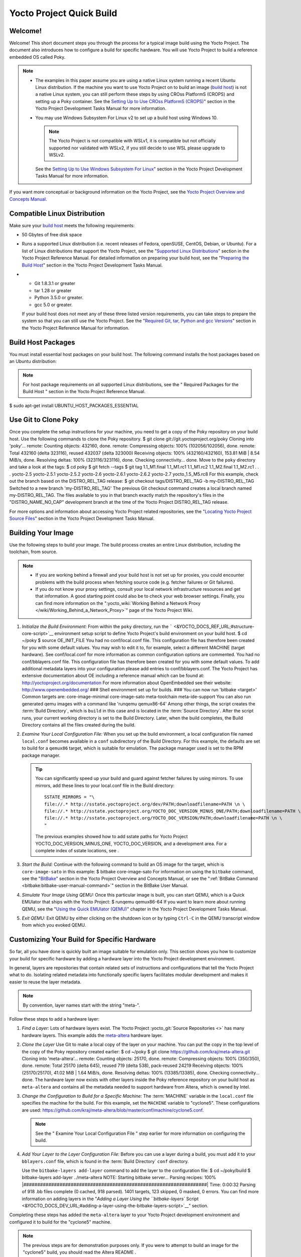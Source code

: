 .. SPDX-License-Identifier: CC-BY-2.0-UK

=========================
Yocto Project Quick Build
=========================

Welcome!
========

Welcome! This short document steps you through the process for a typical
image build using the Yocto Project. The document also introduces how to
configure a build for specific hardware. You will use Yocto Project to
build a reference embedded OS called Poky.

.. note::

   -  The examples in this paper assume you are using a native Linux
      system running a recent Ubuntu Linux distribution. If the machine
      you want to use Yocto Project on to build an image (`build
      host <&YOCTO_DOCS_REF_URL;#hardware-build-system-term>`__) is not
      a native Linux system, you can still perform these steps by using
      CROss PlatformS (CROPS) and setting up a Poky container. See the
      `Setting Up to Use CROss PlatformS
      (CROPS) <&YOCTO_DOCS_DEV_URL;#setting-up-to-use-crops>`__" section
      in the Yocto Project Development Tasks Manual for more
      information.

   -  You may use Windows Subsystem For Linux v2 to set up a build host
      using Windows 10.

      .. note::

         The Yocto Project is not compatible with WSLv1, it is
         compatible but not officially supported nor validated with
         WSLv2, if you still decide to use WSL please upgrade to WSLv2.

      See the `Setting Up to Use Windows Subsystem For
      Linux <&YOCTO_DOCS_DEV_URL;#setting-up-to-use-wsl>`__" section in
      the Yocto Project Development Tasks Manual for more information.

If you want more conceptual or background information on the Yocto
Project, see the `Yocto Project Overview and Concepts
Manual <&YOCTO_DOCS_OM_URL;>`__.

Compatible Linux Distribution
=============================

Make sure your `build
host <&YOCTO_DOCS_REF_URL;#hardware-build-system-term>`__ meets the
following requirements:

-  50 Gbytes of free disk space

-  Runs a supported Linux distribution (i.e. recent releases of Fedora,
   openSUSE, CentOS, Debian, or Ubuntu). For a list of Linux
   distributions that support the Yocto Project, see the "`Supported
   Linux
   Distributions <&YOCTO_DOCS_REF_URL;#detailed-supported-distros>`__"
   section in the Yocto Project Reference Manual. For detailed
   information on preparing your build host, see the "`Preparing the
   Build Host <&YOCTO_DOCS_DEV_URL;#dev-preparing-the-build-host>`__"
   section in the Yocto Project Development Tasks Manual.

-  

   -  Git 1.8.3.1 or greater

   -  tar 1.28 or greater

   -  Python 3.5.0 or greater.

   -  gcc 5.0 or greater.

   If your build host does not meet any of these three listed version
   requirements, you can take steps to prepare the system so that you
   can still use the Yocto Project. See the "`Required Git, tar, Python
   and gcc
   Versions <&YOCTO_DOCS_REF_URL;#required-git-tar-python-and-gcc-versions>`__"
   section in the Yocto Project Reference Manual for information.

Build Host Packages
===================

You must install essential host packages on your build host. The
following command installs the host packages based on an Ubuntu
distribution:

.. note::

   For host package requirements on all supported Linux distributions,
   see the "
   Required Packages for the Build Host
   " section in the Yocto Project Reference Manual.

$ sudo apt-get install UBUNTU_HOST_PACKAGES_ESSENTIAL

Use Git to Clone Poky
=====================

Once you complete the setup instructions for your machine, you need to
get a copy of the Poky repository on your build host. Use the following
commands to clone the Poky repository. $ git clone
git://git.yoctoproject.org/poky Cloning into 'poky'... remote: Counting
objects: 432160, done. remote: Compressing objects: 100%
(102056/102056), done. remote: Total 432160 (delta 323116), reused
432037 (delta 323000) Receiving objects: 100% (432160/432160), 153.81
MiB \| 8.54 MiB/s, done. Resolving deltas: 100% (323116/323116), done.
Checking connectivity... done. Move to the ``poky`` directory and take a
look at the tags: $ cd poky $ git fetch --tags $ git tag 1.1_M1.final
1.1_M1.rc1 1.1_M1.rc2 1.1_M2.final 1.1_M2.rc1 . . . yocto-2.5
yocto-2.5.1 yocto-2.5.2 yocto-2.6 yocto-2.6.1 yocto-2.6.2 yocto-2.7
yocto_1.5_M5.rc8 For this example, check out the branch based on the
DISTRO_REL_TAG release: $ git checkout tags/DISTRO_REL_TAG -b
my-DISTRO_REL_TAG Switched to a new branch 'my-DISTRO_REL_TAG' The
previous Git checkout command creates a local branch named
my-DISTRO_REL_TAG. The files available to you in that branch exactly
match the repository's files in the "DISTRO_NAME_NO_CAP" development
branch at the time of the Yocto Project DISTRO_REL_TAG release.

For more options and information about accessing Yocto Project related
repositories, see the "`Locating Yocto Project Source
Files <&YOCTO_DOCS_DEV_URL;#locating-yocto-project-source-files>`__"
section in the Yocto Project Development Tasks Manual.

Building Your Image
===================

Use the following steps to build your image. The build process creates
an entire Linux distribution, including the toolchain, from source.

.. note::

   -  If you are working behind a firewall and your build host is not
      set up for proxies, you could encounter problems with the build
      process when fetching source code (e.g. fetcher failures or Git
      failures).

   -  If you do not know your proxy settings, consult your local network
      infrastructure resources and get that information. A good starting
      point could also be to check your web browser settings. Finally,
      you can find more information on the
      ":yocto_wiki:`Working Behind a Network Proxy </wiki/Working_Behind_a_Network_Proxy>`"
      page of the Yocto Project Wiki.

1. *Initialize the Build Environment:* From within the ``poky``
   directory, run the
   ````` <&YOCTO_DOCS_REF_URL;#structure-core-script>`__ environment
   setup script to define Yocto Project's build environment on your
   build host. $ cd ~/poky $ source OE_INIT_FILE You had no
   conf/local.conf file. This configuration file has therefore been
   created for you with some default values. You may wish to edit it to,
   for example, select a different MACHINE (target hardware). See
   conf/local.conf for more information as common configuration options
   are commented. You had no conf/bblayers.conf file. This configuration
   file has therefore been created for you with some default values. To
   add additional metadata layers into your configuration please add
   entries to conf/bblayers.conf. The Yocto Project has extensive
   documentation about OE including a reference manual which can be
   found at: http://yoctoproject.org/documentation For more information
   about OpenEmbedded see their website: http://www.openembedded.org/
   ### Shell environment set up for builds. ### You can now run 'bitbake
   <target>' Common targets are: core-image-minimal core-image-sato
   meta-toolchain meta-ide-support You can also run generated qemu
   images with a command like 'runqemu qemux86-64' Among other things,
   the script creates the
   :term:`Build Directory`, which is
   ``build`` in this case and is located in the :term:`Source Directory`.
   After the
   script runs, your current working directory is set to the Build
   Directory. Later, when the build completes, the Build Directory
   contains all the files created during the build.

2. *Examine Your Local Configuration File:* When you set up the build
   environment, a local configuration file named ``local.conf`` becomes
   available in a ``conf`` subdirectory of the Build Directory. For this
   example, the defaults are set to build for a ``qemux86`` target,
   which is suitable for emulation. The package manager used is set to
   the RPM package manager.

   .. tip::

      You can significantly speed up your build and guard against
      fetcher failures by using mirrors. To use mirrors, add these lines
      to your
      local.conf
      file in the Build directory:
      ::

              SSTATE_MIRRORS = "\
              file://.* http://sstate.yoctoproject.org/dev/PATH;downloadfilename=PATH \n \
              file://.* http://sstate.yoctoproject.org/YOCTO_DOC_VERSION_MINUS_ONE/PATH;downloadfilename=PATH \n \
              file://.* http://sstate.yoctoproject.org/YOCTO_DOC_VERSION/PATH;downloadfilename=PATH \n \
              "
                                 

      The previous examples showed how to add sstate paths for Yocto
      Project YOCTO_DOC_VERSION_MINUS_ONE, YOCTO_DOC_VERSION, and a
      development area. For a complete index of sstate locations, see
      .

3. *Start the Build:* Continue with the following command to build an OS
   image for the target, which is ``core-image-sato`` in this example: $
   bitbake core-image-sato For information on using the ``bitbake``
   command, see the
   "`BitBake <&YOCTO_DOCS_OM_URL;#usingpoky-components-bitbake>`__"
   section in the Yocto Project Overview and Concepts Manual, or see the
   ":ref:`BitBake Command <bitbake:bitbake-user-manual-command>`" section
   in the BitBake User Manual.

4. *Simulate Your Image Using QEMU:* Once this particular image is
   built, you can start QEMU, which is a Quick EMUlator that ships with
   the Yocto Project: $ runqemu qemux86-64 If you want to learn more
   about running QEMU, see the "`Using the Quick EMUlator
   (QEMU) <&YOCTO_DOCS_DEV_URL;#dev-manual-qemu>`__" chapter in the
   Yocto Project Development Tasks Manual.

5. *Exit QEMU:* Exit QEMU by either clicking on the shutdown icon or by
   typing ``Ctrl-C`` in the QEMU transcript window from which you evoked
   QEMU.

Customizing Your Build for Specific Hardware
============================================

So far, all you have done is quickly built an image suitable for
emulation only. This section shows you how to customize your build for
specific hardware by adding a hardware layer into the Yocto Project
development environment.

In general, layers are repositories that contain related sets of
instructions and configurations that tell the Yocto Project what to do.
Isolating related metadata into functionally specific layers facilitates
modular development and makes it easier to reuse the layer metadata.

.. note::

   By convention, layer names start with the string "meta-".

Follow these steps to add a hardware layer:

1. *Find a Layer:* Lots of hardware layers exist. The Yocto Project
   :yocto_git:`Source Repositories <>` has many hardware layers.
   This example adds the
   `meta-altera <https://github.com/kraj/meta-altera>`__ hardware layer.

2. *Clone the Layer* Use Git to make a local copy of the layer on your
   machine. You can put the copy in the top level of the copy of the
   Poky repository created earlier: $ cd ~/poky $ git clone
   https://github.com/kraj/meta-altera.git Cloning into 'meta-altera'...
   remote: Counting objects: 25170, done. remote: Compressing objects:
   100% (350/350), done. remote: Total 25170 (delta 645), reused 719
   (delta 538), pack-reused 24219 Receiving objects: 100% (25170/25170),
   41.02 MiB \| 1.64 MiB/s, done. Resolving deltas: 100% (13385/13385),
   done. Checking connectivity... done. The hardware layer now exists
   with other layers inside the Poky reference repository on your build
   host as ``meta-altera`` and contains all the metadata needed to
   support hardware from Altera, which is owned by Intel.

3. *Change the Configuration to Build for a Specific Machine:* The
   :term:`MACHINE` variable in the
   ``local.conf`` file specifies the machine for the build. For this
   example, set the ``MACHINE`` variable to "cyclone5". These
   configurations are used:
   https://github.com/kraj/meta-altera/blob/master/conf/machine/cyclone5.conf.

   .. note::

      See the "
      Examine Your Local Configuration File
      " step earlier for more information on configuring the build.

4. *Add Your Layer to the Layer Configuration File:* Before you can use
   a layer during a build, you must add it to your ``bblayers.conf``
   file, which is found in the
   :term:`Build Directory` ``conf``
   directory.

   Use the ``bitbake-layers add-layer`` command to add the layer to the
   configuration file: $ cd ~/poky/build $ bitbake-layers add-layer
   ../meta-altera NOTE: Starting bitbake server... Parsing recipes: 100%
   \|##################################################################\|
   Time: 0:00:32 Parsing of 918 .bb files complete (0 cached, 918
   parsed). 1401 targets, 123 skipped, 0 masked, 0 errors. You can find
   more information on adding layers in the "`Adding a Layer Using the
   ``bitbake-layers``
   Script <&YOCTO_DOCS_DEV_URL;#adding-a-layer-using-the-bitbake-layers-script>`__"
   section.

Completing these steps has added the ``meta-altera`` layer to your Yocto
Project development environment and configured it to build for the
"cyclone5" machine.

.. note::

   The previous steps are for demonstration purposes only. If you were
   to attempt to build an image for the "cyclone5" build, you should
   read the Altera
   README
   .

Creating Your Own General Layer
===============================

Maybe you have an application or specific set of behaviors you need to
isolate. You can create your own general layer using the
``bitbake-layers create-layer`` command. The tool automates layer
creation by setting up a subdirectory with a ``layer.conf``
configuration file, a ``recipes-example`` subdirectory that contains an
``example.bb`` recipe, a licensing file, and a ``README``.

The following commands run the tool to create a layer named
``meta-mylayer`` in the ``poky`` directory: $ cd ~/poky $ bitbake-layers
create-layer meta-mylayer NOTE: Starting bitbake server... Add your new
layer with 'bitbake-layers add-layer meta-mylayer' For more information
on layers and how to create them, see the "`Creating a General Layer
Using the ``bitbake-layers``
Script <&YOCTO_DOCS_DEV_URL;#creating-a-general-layer-using-the-bitbake-layers-script>`__"
section in the Yocto Project Development Tasks Manual.

Where To Go Next
================

Now that you have experienced using the Yocto Project, you might be
asking yourself "What now?" The Yocto Project has many sources of
information including the website, wiki pages, and user manuals:

-  *Website:* The :yocto_home:`Yocto Project Website <>` provides
   background information, the latest builds, breaking news, full
   development documentation, and access to a rich Yocto Project
   Development Community into which you can tap.

-  *Developer Screencast:* The `Getting Started with the Yocto Project -
   New Developer Screencast Tutorial <http://vimeo.com/36450321>`__
   provides a 30-minute video created for users unfamiliar with the
   Yocto Project but familiar with Linux build hosts. While this
   screencast is somewhat dated, the introductory and fundamental
   concepts are useful for the beginner.

-  *Yocto Project Overview and Concepts Manual:* The `Yocto Project
   Overview and Concepts Manual <&YOCTO_DOCS_OM_URL;>`__ is a great
   place to start to learn about the Yocto Project. This manual
   introduces you to the Yocto Project and its development environment.
   The manual also provides conceptual information for various aspects
   of the Yocto Project.

-  *Yocto Project Wiki:* The :yocto_wiki:`Yocto Project Wiki <>`
   provides additional information on where to go next when ramping up
   with the Yocto Project, release information, project planning, and QA
   information.

-  *Yocto Project Mailing Lists:* Related mailing lists provide a forum
   for discussion, patch submission and announcements. Several mailing
   lists exist and are grouped according to areas of concern. See the
   "`Mailing lists <&YOCTO_DOCS_REF_URL;#resources-mailinglist>`__"
   section in the Yocto Project Reference Manual for a complete list of
   Yocto Project mailing lists.

-  *Comprehensive List of Links and Other Documentation:* The "`Links
   and Related
   Documentation <&YOCTO_DOCS_REF_URL;#resources-links-and-related-documentation>`__"
   section in the Yocto Project Reference Manual provides a
   comprehensive list of all related links and other user documentation.
